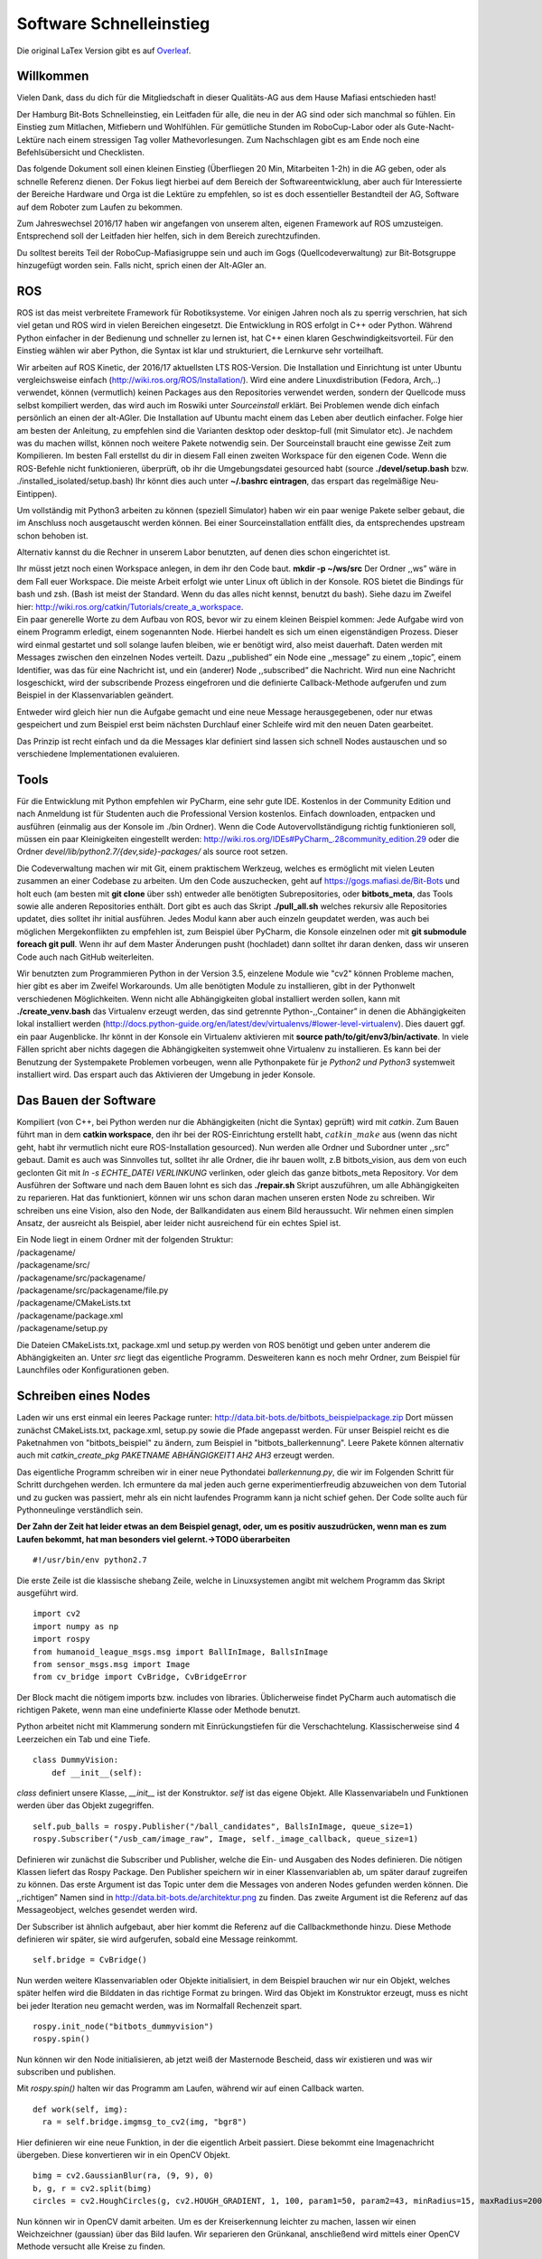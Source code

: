 .. _Software-Schnelleinstieg:

==========
Software Schnelleinstieg
==========

Die original LaTex Version gibt es auf Overleaf_.

.. _Overleaf: https://www.overleaf.com/read/ftfndsgzvgdb#/26193133/


Willkommen
==========

Vielen Dank, dass du dich für die Mitgliedschaft in dieser Qualitäts-AG
aus dem Hause Mafiasi entschieden hast!

Der Hamburg Bit-Bots Schnelleinstieg, ein Leitfaden für alle, die neu in
der AG sind oder sich manchmal so fühlen. Ein Einstieg zum Mitlachen,
Mitfiebern und Wohlfühlen. Für gemütliche Stunden im RoboCup-Labor oder
als Gute-Nacht-Lektüre nach einem stressigen Tag voller
Mathevorlesungen. Zum Nachschlagen gibt es am Ende noch eine
Befehlsübersicht und Checklisten.

Das folgende Dokument soll einen kleinen Einstieg (Überfliegen 20 Min,
Mitarbeiten 1-2h) in die AG geben, oder als schnelle Referenz dienen.
Der Fokus liegt hierbei auf dem Bereich der Softwareentwicklung, aber
auch für Interessierte der Bereiche Hardware und Orga ist die Lektüre zu
empfehlen, so ist es doch essentieller Bestandteil der AG, Software auf
dem Roboter zum Laufen zu bekommen.

Zum Jahreswechsel 2016/17 haben wir angefangen von unserem alten,
eigenen Framework auf ROS umzusteigen. Entsprechend soll der Leitfaden
hier helfen, sich in dem Bereich zurechtzufinden.

Du solltest bereits Teil der RoboCup-Mafiasigruppe sein und auch im Gogs
(Quellcodeverwaltung) zur Bit-Botsgruppe hinzugefügt worden sein. Falls
nicht, sprich einen der Alt-AGler an.

ROS
===

ROS ist das meist verbreitete Framework für Robotiksysteme. Vor einigen
Jahren noch als zu sperrig verschrien, hat sich viel getan und ROS wird
in vielen Bereichen eingesetzt. Die Entwicklung in ROS erfolgt in C++
oder Python. Während Python einfacher in der Bedienung und schneller zu
lernen ist, hat C++ einen klaren Geschwindigkeitsvorteil. Für den
Einstieg wählen wir aber Python, die Syntax ist klar und strukturiert,
die Lernkurve sehr vorteilhaft.

Wir arbeiten auf ROS Kinetic, der 2016/17 aktuellsten LTS ROS-Version.
Die Installation und Einrichtung ist unter Ubuntu vergleichsweise
einfach (http://wiki.ros.org/ROS/Installation/). Wird eine andere
Linuxdistribution (Fedora, Arch,..) verwendet, können (vermutlich)
keinen Packages aus den Repositories verwendet werden, sondern der
Quellcode muss selbst kompiliert werden, das wird auch im Roswiki unter
*Sourceinstall* erklärt. Bei Problemen wende dich einfach persönlich an
einen der alt-AGler. Die Installation auf Ubuntu macht einem das Leben
aber deutlich einfacher. Folge hier am besten der Anleitung, zu
empfehlen sind die Varianten desktop oder desktop-full (mit Simulator
etc). Je nachdem was du machen willst, können noch weitere Pakete
notwendig sein. Der Sourceinstall braucht eine gewisse Zeit zum
Kompilieren. Im besten Fall erstellst du dir in diesem Fall einen
zweiten Workspace für den eigenen Code. Wenn die ROS-Befehle nicht
funktionieren, überprüft, ob ihr die Umgebungsdatei gesourced habt
(source **./devel/setup.bash** bzw. ./installed_isolated/setup.bash) Ihr
könnt dies auch unter **~/.bashrc eintragen**, das erspart das
regelmäßige Neu-Eintippen).

Um vollständig mit Python3 arbeiten zu können (speziell Simulator) haben
wir ein paar wenige Pakete selber gebaut, die im Anschluss noch
ausgetauscht werden können. Bei einer Sourceinstallation entfällt dies,
da entsprechendes upstream schon behoben ist.

Alternativ kannst du die Rechner in unserem Labor benutzten, auf denen
dies schon eingerichtet ist.

| Ihr müsst jetzt noch einen Workspace anlegen, in dem ihr den Code
  baut. **mkdir -p ~/ws/src** Der Ordner ,,ws” wäre in dem Fall euer
  Workspace. Die meiste Arbeit erfolgt wie unter Linux oft üblich in der
  Konsole. ROS bietet die Bindings für bash und zsh. (Bash ist meist der
  Standard. Wenn du das alles nicht kennst, benutzt du bash). Siehe dazu
  im Zweifel hier:
  http://wiki.ros.org/catkin/Tutorials/create_a_workspace.
| Ein paar generelle Worte zu dem Aufbau von ROS, bevor wir zu einem
  kleinen Beispiel kommen: Jede Aufgabe wird von einem Programm
  erledigt, einem sogenannten Node. Hierbei handelt es sich um einen
  eigenständigen Prozess. Dieser wird einmal gestartet und soll solange
  laufen bleiben, wie er benötigt wird, also meist dauerhaft. Daten
  werden mit Messages zwischen den einzelnen Nodes verteilt. Dazu
  ,,published” ein Node eine ,,message” zu einem ,,topic”, einem
  Identifier, was das für eine Nachricht ist, und ein (anderer) Node
  ,,subscribed” die Nachricht. Wird nun eine Nachricht losgeschickt,
  wird der subscribende Prozess eingefroren und die definierte
  Callback-Methode aufgerufen und zum Beispiel in der Klassenvariablen
  geändert.

Entweder wird gleich hier nun die Aufgabe gemacht und eine neue Message
herausgegebenen, oder nur etwas gespeichert und zum Beispiel erst beim
nächsten Durchlauf einer Schleife wird mit den neuen Daten gearbeitet.

Das Prinzip ist recht einfach und da die Messages klar definiert sind
lassen sich schnell Nodes austauschen und so verschiedene
Implementationen evaluieren.

Tools
=====

Für die Entwicklung mit Python empfehlen wir PyCharm, eine sehr gute
IDE. Kostenlos in der Community Edition und nach Anmeldung ist für
Studenten auch die Professional Version kostenlos. Einfach downloaden,
entpacken und ausführen (einmalig aus der Konsole im ./bin Ordner). Wenn
die Code Autovervollständigung richtig funktionieren soll, müssen ein
paar Kleinigkeiten eingestellt werden:
http://wiki.ros.org/IDEs#PyCharm_.28community_edition.29 oder die Ordner
*devel/lib/python2.7/{dev,side}-packages/* als source root setzen.

Die Codeverwaltung machen wir mit Git, einem praktischem Werkzeug,
welches es ermöglicht mit vielen Leuten zusammen an einer Codebase zu
arbeiten. Um den Code auszuchecken, geht auf
https://gogs.mafiasi.de/Bit-Bots und holt euch (am besten mit **git
clone** über ssh) entweder alle benötigten Subrepositories, oder
**bitbots_meta**, das Tools sowie alle anderen Repositories enthält.
Dort gibt es auch das Skript **./pull_all.sh** welches rekursiv alle
Repositories updatet, dies solltet ihr initial ausführen. Jedes Modul
kann aber auch einzeln geupdatet werden, was auch bei möglichen
Mergekonflikten zu empfehlen ist, zum Beispiel über PyCharm, die Konsole
einzelnen oder mit **git submodule foreach git pull**. Wenn ihr auf dem
Master Änderungen pusht (hochladet) dann solltet ihr daran denken, dass
wir unseren Code auch nach GitHub weiterleiten.

Wir benutzten zum Programmieren Python in der Version 3.5, einzelene
Module wie "cv2" können Probleme machen, hier gibt es aber im Zweifel
Workarounds. Um alle benötigten Module zu installieren, gibt in der
Pythonwelt verschiedenen Möglichkeiten. Wenn nicht alle Abhängigkeiten
global installiert werden sollen, kann mit **./create_venv.bash** das
Virtualenv erzeugt werden, das sind getrennte Python-,,Container” in
denen die Abhängigkeiten lokal installiert werden
(http://docs.python-guide.org/en/latest/dev/virtualenvs/#lower-level-virtualenv).
Dies dauert ggf. ein paar Augenblicke. Ihr könnt in der Konsole ein
Virtualenv aktivieren mit **source path/to/git/env3/bin/activate**. In
viele Fällen spricht aber nichts dagegen die Abhängigkeiten systemweit
ohne Virtualenv zu installieren. Es kann bei der Benutzung der
Systempakete Problemen vorbeugen, wenn alle Pythonpakete für je *Python2
und Python3* systemweit installiert wird. Das erspart auch das
Aktivieren der Umgebung in jeder Konsole.

Das Bauen der Software
======================

Kompiliert (von C++, bei Python werden nur die Abhängigkeiten (nicht die
Syntax) geprüft) wird mit *catkin*. Zum Bauen führt man in dem **catkin
workspace**, den ihr bei der ROS-Einrichtung erstellt habt,
:math:`catkin\_make` aus (wenn das nicht geht, habt ihr vermutlich nicht
eure ROS-Installation gesourced). Nun werden alle Ordner und Subordner
unter ,,src” gebaut. Damit es auch was Sinnvolles tut, solltet ihr alle
Ordner, die ihr bauen wollt, z.B bitbots_vision, aus dem von euch
geclonten Git mit *ln -s ECHTE_DATEI VERLINKUNG* verlinken, oder gleich
das ganze bitbots_meta Repository. Vor dem Ausführen der Software und
nach dem Bauen lohnt es sich das **./repair.sh** Skript auszuführen, um
alle Abhängigkeiten zu reparieren. Hat das funktioniert, können wir uns
schon daran machen unseren ersten Node zu schreiben. Wir schreiben uns
eine Vision, also den Node, der Ballkandidaten aus einem Bild
heraussucht. Wir nehmen einen simplen Ansatz, der ausreicht als
Beispiel, aber leider nicht ausreichend für ein echtes Spiel ist.

| Ein Node liegt in einem Ordner mit der folgenden Struktur:
| /packagename/
| /packagename/src/
| /packagename/src/packagename/
| /packagename/src/packagename/file.py
| /packagename/CMakeLists.txt
| /packagename/package.xml
| /packagename/setup.py

Die Dateien CMakeLists.txt, package.xml und setup.py werden von ROS
benötigt und geben unter anderem die Abhängigkeiten an. Unter *src*
liegt das eigentliche Programm. Desweiteren kann es noch mehr Ordner,
zum Beispiel für Launchfiles oder Konfigurationen geben.

Schreiben eines Nodes
=====================

Laden wir uns erst einmal ein leeres Package runter:
http://data.bit-bots.de/bitbots_beispielpackage.zip Dort müssen zunächst
CMakeLists.txt, package.xml, setup.py sowie die Pfade angepasst werden.
Für unser Beispiel reicht es die Paketnahmen von "bitbots_beispiel" zu
ändern, zum Beispiel in "bitbots_ballerkennung". Leere Pakete können
alternativ auch mit *catkin_create_pkg PAKETNAME ABHÄNGIGKEIT1 AH2 AH3*
erzeugt werden.

Das eigentliche Programm schreiben wir in einer neue Pythondatei
*ballerkennung.py*, die wir im Folgenden Schritt für Schritt durchgehen
werden. Ich ermuntere da mal jeden auch gerne experimentierfreudig
abzuweichen von dem Tutorial und zu gucken was passiert, mehr als ein
nicht laufendes Programm kann ja nicht schief gehen. Der Code sollte
auch für Pythonneulinge verständlich sein.

**Der Zahn der Zeit hat leider etwas an dem Beispiel genagt, oder, um es
positiv auszudrücken, wenn man es zum Laufen bekommt, hat man besonders
viel gelernt.->TODO überarbeiten**

::

   #!/usr/bin/env python2.7

Die erste Zeile ist die klassische shebang Zeile, welche in
Linuxsystemen angibt mit welchem Programm das Skript ausgeführt wird.

::

   import cv2
   import numpy as np
   import rospy
   from humanoid_league_msgs.msg import BallInImage, BallsInImage
   from sensor_msgs.msg import Image
   from cv_bridge import CvBridge, CvBridgeError

Der Block macht die nötigem imports bzw. includes von libraries.
Üblicherweise findet PyCharm auch automatisch die richtigen Pakete, wenn
man eine undefinierte Klasse oder Methode benutzt.

Python arbeitet nicht mit Klammerung sondern mit Einrückungstiefen für
die Verschachtelung. Klassischerweise sind 4 Leerzeichen ein Tab und
eine Tiefe.

::

   class DummyVision:
       def __init__(self):

*class* definiert unsere Klasse, *\__init_\_* ist der Konstruktor.
*self* ist das eigene Objekt. Alle Klassenvariabeln und Funktionen
werden über das Objekt zugegriffen.

::

       self.pub_balls = rospy.Publisher("/ball_candidates", BallsInImage, queue_size=1)
       rospy.Subscriber("/usb_cam/image_raw", Image, self._image_callback, queue_size=1)        

Definieren wir zunächst die Subscriber und Publisher, welche die Ein-
und Ausgaben des Nodes definieren. Die nötigen Klassen liefert das Rospy
Package. Den Publisher speichern wir in einer Klassenvariablen ab, um
später darauf zugreifen zu können. Das erste Argument ist das Topic
unter dem die Messages von anderen Nodes gefunden werden können. Die
,,richtigen” Namen sind in http://data.bit-bots.de/architektur.png zu
finden. Das zweite Argument ist die Referenz auf das Messageobject,
welches gesendet werden wird.

Der Subscriber ist ähnlich aufgebaut, aber hier kommt die Referenz auf
die Callbackmethonde hinzu. Diese Methode definieren wir später, sie
wird aufgerufen, sobald eine Message reinkommt.

::

           self.bridge = CvBridge()

Nun werden weitere Klassenvariablen oder Objekte initialisiert, in dem
Beispiel brauchen wir nur ein Objekt, welches später helfen wird die
Bilddaten in das richtige Format zu bringen. Wird das Objekt im
Konstruktor erzeugt, muss es nicht bei jeder Iteration neu gemacht
werden, was im Normalfall Rechenzeit spart.

::

       rospy.init_node("bitbots_dummyvision")
       rospy.spin()

Nun können wir den Node initialisieren, ab jetzt weiß der Masternode
Bescheid, dass wir existieren und was wir subscriben und publishen.

Mit *rospy.spin()* halten wir das Programm am Laufen, während wir auf
einen Callback warten.

::

     def work(self, img):
       ra = self.bridge.imgmsg_to_cv2(img, "bgr8")

Hier definieren wir eine neue Funktion, in der die eigentlich Arbeit
passiert. Diese bekommt eine Imagenachricht übergeben. Diese
konvertieren wir in ein OpenCV Objekt.

::

         bimg = cv2.GaussianBlur(ra, (9, 9), 0)
         b, g, r = cv2.split(bimg)
         circles = cv2.HoughCircles(g, cv2.HOUGH_GRADIENT, 1, 100, param1=50, param2=43, minRadius=15, maxRadius=200)

Nun können wir in OpenCV damit arbeiten. Um es der Kreiserkennung
leichter zu machen, lassen wir einen Weichzeichner (gaussian) über das
Bild laufen. Wir separieren den Grünkanal, anschließend wird mittels
einer OpenCV Methode versucht alle Kreise zu finden.

::

         msg = BallsInImage()
         msg.header.frame_id = img.header.frame_id
         msg.header.stamp = img.header.stamp
         if circles is not None:
             circles = np.uint16(np.around(circles))
             for i in circles[0, :]:

Nun fangen wir an die Message zu bauen und iterieren über alle gefundene
Kreise. Wir setzten hier noch schnell in den Header ein, zu welchem Bild
die verarbeiten Daten gehören, damit das später wieder zugeordnet werden
kann. Mit Numpy konvertieren wir dies nun, um besser drauf zugreifen zu
können, sofern Kreise gefunden worden.

::

             can = BallInImage()
             can.center.x = i[0]
             can.center.y = i[1]
             can.diameter = (i[2] * 2) + 3
             can.header.frame_id = img.header.frame_id
             can.header.stamp = img.header.stamp
             msg.candidates.append(can)

Wir definieren für jeden Ball ein neues Message Objekt, welches wieder
Teil der eigentlichen Message wird. Hier tragen wir die gefunden Werte
ein (radius \* 2 um den Durchmesser zu bekommen und noch ein Tick mehr
Rand).

Wir setzten noch die frame_id im Header, damit wir später wissen zu
welchem Bild der Frame gehört.

Fügen wir nun den Ball der ursprünglichen Liste hinzu.

::

         self.pub_balls.publish(msg)

Nun sind wir schon fertig und können die Message abschicken sobald alle
Kandidaten hinzugefügt wurden.

::

     def image_callback(self, img):
       self.work(img)

Abschließend einmal den eigentlichen Callback, der bei uns nichts
anderes macht als die *work* Funktion aufzurufen. Das könnte man sich in
diesem Beispiel auch sparen und direkt *work* aufrufen.

::

   if __name__ == "__main__":
       DummyVision()

Abschließend ein typischer Python-Griff, hier geben wir an welche Klasse
ausgeführt wird beim Aufruf der Datei und verhindern, dass dies bei
einem Import passiert.

**Zackferdich!: Rosnode in 50 Zeilen**

Nun noch als ausführbar markieren mit *chmod +x ballerkennung.py* und im
catkin Workspace mit catkin_make neu bauen und *source devel/setup.bash*
ausführen für Tab-Completion. (Und daran denken, den Ordner, wenn nicht
schon getan, zu verlinken.)

Starten
=======

Startet zuerst den Rosmaster (koodinierender Prozess) mit *roscore* Nun
könnt ihr den Node in einer weiteren Konsole starten. Das geht mit
*rosrun bitbots_ballerkennung ballerkennung.py* (Pyenv ggf. vorher
aktivieren).

Noch passiert da nicht viel (wenn kein Fehler kommt ist schonmal gut).
Noch gehen ja keine Daten hinein, die verarbeitet werden können.

Lasst uns drei weitere Nodes starten. Zunächst *rosrun
bitbots_imageviwer bitbots_imageviewer.py* (venv2). Dieser zeigt eure
Ausgabe an.

Desweitern wird ein Classifier benötigt, der die Kandidaten bewertet,
zum Beispiel *rusrun bitbots_ballclassifier
keras_cnn_classifier.py*\ (venv2).

Jetzt brauchen wir noch eine Bildquelle. Entweder ihr startet den
Kamera-Node und hohlt euch Bilder von der Webcam, oder ihr ladet
Testbilder herunter http://data.bit-bots.de/simples_dataset.zip und
startet mit dem entsprechendem Pfad den Imageloader *rosrun
bitbots_imageloader bitbots_imageloader.py PATH/TO/IMAGES*. (Jeweils im
pyenv2)

Wenn alles geklappt hat solltet ihr nun ein Bild sehen mit eurer
Ballerkennung.

Glückwunsch, du hast deinen ersten Rosnode zum Laufen bekommen, du
kannst nun den Code beliebig ändern und den einen Node neustarten, oder
dich an andere setzen.

Später wirst du nicht mehr alle Nodes einzeln starten sonder mittels
Launch-Skripten. In diesen kannst du Parameter definieren und angeben,
welche Nodes gestartet werden sollen. Auch der Rosmaster wird
mitgestartet, es kann sich aber lohnen beim Testen den Roscore manuell
zu starten. So bleiben die Debuggingtools aktiv, auch wenn ihr die
restliche Software neu startet.

Advanced
========

Die Basics sind jetzt hoffentlich klar, dennoch gib es ein paar Punkte,
die einem unter ROS das Arbeiten deutlich leichter machen.

Launchfiles
-----------

Während man theoretisch jeden Knoten einzeln starten kann, ist das im
Normalfall nicht sonderlich sinnvoll, deswegen gibt es Launchfiles.
Hierbei handelt es sich um XML-Dokumente die beschreiben, welche Knoten
gestartet werden sollen. Außerdem können hier gleich die zugehörigen
Parameterfiles eingelesen werden oder eingestellt werden, was passiert,
wenn ein Knoten abstürzt.

::

   <launch>
     <include file="$(find bitbots_vision_common)/launch/vision_processing.launch" />
     <remap from ="usb_cam/image_raw" to="image_raw"/>
     <node name="usb_cam" pkg="usb_cam" type="usb_cam_node" args="" />
   </launch>

In diesem Beispiel wird zunächst ein anderes Launchfile eingebunden, aus
dem Paket *vision_common*, ein Topic umbenannt und ein Node namens
*usb_cam_node* aus dem Package *usb_cam* gestartet.

Starten der Software
--------------------

Wenn alles richtig eingerichtet ist, solltet ihr mit dem Befehl
*roslaunch bitbots_bringup start_simulator.launch* den Simulator mit der
Software starten können.

Mit dem Tool *./robot_compile.sh* könnt ihr die Software auf einen
Roboter spielen und dort mit *roslaunch bitbots_bringup
start_robocup_teamplayer.launch* starten.

Rosbag
------

Mit dem Tool *rosbag* kann man Topics aufnehmen und wider abspielen. So
kann man zum Beispiel sehr bequem Testbilder und die Motorpositionen
aufnehmen um so später in Ruhe die Bildverarbeitung zu testen oder unter
gleichen Bedingungen zu vergleichen.

Debugging
---------

Mit *rostopic* könnt ihr euch in der Konsole Infos zu einzelnen Topics
ausgeben lassen. Mit rqt(daten) und rviz(3d) stehen euch grafische
Debuggingtools zur Verfügung, außerdem gibt es viele weitere Tools,
probiert gerne etwas rum oder schaut euch existierende Nodes an. Gerade
rqt ermöglicht es euch den Datenfluss oder Ausgabe von Nodes zu
betrachten. Oder auch selber Daten einzuspeisen.

Weiter geht’s
-------------

Es gibt noch viele weitere Möglichkeiten mit ROS zu arbeiten, schau dir
da am besten die offiziellen ROS Tutorials an, da lernst du alles über
actions, services und viele andere Dinge:
http://wiki.ros.org/ROS/Tutorials

Command Guide
=============

+-----------------------+-----------------------+-----------------------+
| **Beschreibung**      | **Command**           | **Anmerkung**         |
+=======================+=======================+=======================+
| Git-Submodules        | *git submodule update | oder pullall          |
| synchronisieren       | –init*                |                       |
+-----------------------+-----------------------+-----------------------+
| Alle Gits pullen      | *git submodule        | oder per IDE          |
|                       | foreach git pull*     |                       |
+-----------------------+-----------------------+-----------------------+
| Initiales Klonen      | *./pull_all.sh*       |                       |
| aller Repositories    |                       |                       |
+-----------------------+-----------------------+-----------------------+
| Erstellen des VENVs   | *./create_venv.bash*  |                       |
+-----------------------+-----------------------+-----------------------+
| Aktivieren eines      | *.                    | ,,sourcen”            |
| VENVs                 | venv3/bin/activate*   |                       |
+-----------------------+-----------------------+-----------------------+
| Anlegen eines         | *mkdir -p  /ws/src*   |                       |
| Workspaces            |                       |                       |
+-----------------------+-----------------------+-----------------------+
| Globales Installieren | *pip3 install -r      |                       |
| der                   | requierements.txt*    |                       |
| py3-Abhängigkeiten    |                       |                       |
+-----------------------+-----------------------+-----------------------+
| Globales Installieren | *pip2 install -r      |                       |
| der                   | requierements.txt*    |                       |
| py2-Abhängigkeiten    |                       |                       |
+-----------------------+-----------------------+-----------------------+
| Kaputte               | *./repair.sh*         |                       |
| Abhängigkeiten fixen  |                       |                       |
+-----------------------+-----------------------+-----------------------+
| Bauen der Software    | *catkin_make*         | in ws                 |
+-----------------------+-----------------------+-----------------------+
| ROS Bindings sourcen  | *. devel/setup.sh*    | in ws                 |
+-----------------------+-----------------------+-----------------------+
| Starten der           | *rqt*                 |                       |
| DebugUI/rqt           |                       |                       |
+-----------------------+-----------------------+-----------------------+
| Publischen von        | *rostopic pub ...*    |                       |
| Messages              |                       |                       |
+-----------------------+-----------------------+-----------------------+

Wichtige Launchskripts
======================

+-----------------------------------+-----------------------------------+
| **Desc.**                         | **Command**                       |
+===================================+===================================+
| Simulator                         | *roslaunch bitbots_bringup         |
|                                   | start_simulator.launch*           |
+-----------------------------------+-----------------------------------+
| High-level                        | *roslaunch bitbots_bringup         |
|                                   | start_robocup_teamplayer.launch   |
|                                   | hcm:=false duty:=TeamPlayer*      |
+-----------------------------------+-----------------------------------+
| kompl. Stack                      | *roslaunch bitbots_bringup         |
|                                   | start_robocup_teamplayer.launch   |
|                                   | duty:=TeamPlayer*                 |
+-----------------------------------+-----------------------------------+

Checklisten
===========

Einrichtung
-----------

-  ROS installiert

-  ROS-Workspace angelegt

-  Git geclont und im workspace/src Ordner (vorhanden/verlinkt)

-  Subrepos auch geklont

-  Virtualenv installiert oder alles lokal

Testen
------

-  Alles eingerichtet (siehe vorherige Liste)

-  Software bauen (im Workspace) (catkin_make)

-  Repair Skript ausgeführt

-  Workspaces(Global und eigener Workspace) gesourced (je Konsole) (wenn
   nicht in .bashrc eingetragen)

-  Virtualenv aktiviert (je Konsole) (wenn nicht alle Abhängigkeiten
   global)

Entwickeln
----------

-  Architektur Überblick: http://data.bit-bots.de/architektur.png

Roboter
-------

-  Verbinden zum Roboter

-  *robot_compile.sh* zum ,,Flashen” der Software auf den Roboter
